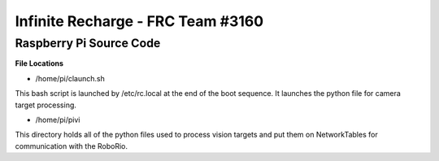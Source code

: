 Infinite Recharge - FRC Team #3160
==================================
Raspberry Pi Source Code
------------------------

**File Locations**

- /home/pi/claunch.sh
This bash script is launched by /etc/rc.local at the end of the boot sequence.  It launches the python file for camera target processing.

- /home/pi/pivi
This directory holds all of the python files used to process vision targets and put them on NetworkTables for communication with the RoboRio.